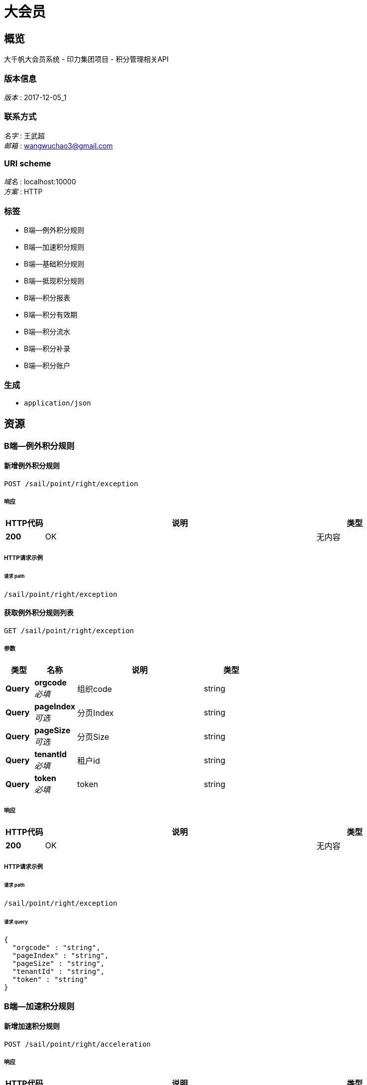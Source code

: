 = 大会员


[[_overview]]
== 概览
大千帆大会员系统 - 印力集团项目 - 积分管理相关API


=== 版本信息
[%hardbreaks]
__版本__ : 2017-12-05_1


=== 联系方式
[%hardbreaks]
__名字__ : 王武超
__邮箱__ : wangwuchao3@gmail.com


=== URI scheme
[%hardbreaks]
__域名__ : localhost:10000
__方案__ : HTTP


=== 标签

* B端--例外积分规则
* B端--加速积分规则
* B端--基础积分规则
* B端--抵现积分规则
* B端--积分报表
* B端--积分有效期
* B端--积分流水
* B端--积分补录
* B端--积分账户


=== 生成

* `application/json`




[[_paths]]
== 资源

[[_84000d9f4bb23cf40b8ec956c5e85a17]]
=== B端--例外积分规则

[[_sail_point_right_exception_post]]
==== 新增例外积分规则
....
POST /sail/point/right/exception
....


===== 响应

[options="header", cols=".^2,.^14,.^4"]
|===
|HTTP代码|说明|类型
|**200**|OK|无内容
|===


===== HTTP请求示例

====== 请求 path
----
/sail/point/right/exception
----


[[_sail_point_right_exception_get]]
==== 获取例外积分规则列表
....
GET /sail/point/right/exception
....


===== 参数

[options="header", cols=".^2,.^3,.^9,.^4"]
|===
|类型|名称|说明|类型
|**Query**|**orgcode** +
__必填__|组织code|string
|**Query**|**pageIndex** +
__可选__|分页Index|string
|**Query**|**pageSize** +
__可选__|分页Size|string
|**Query**|**tenantId** +
__必填__|租户id|string
|**Query**|**token** +
__必填__|token|string
|===


===== 响应

[options="header", cols=".^2,.^14,.^4"]
|===
|HTTP代码|说明|类型
|**200**|OK|无内容
|===


===== HTTP请求示例

====== 请求 path
----
/sail/point/right/exception
----


====== 请求 query
[source,json]
----
{
  "orgcode" : "string",
  "pageIndex" : "string",
  "pageSize" : "string",
  "tenantId" : "string",
  "token" : "string"
}
----


[[_1df7847b820db670a39cdf22055ffed0]]
=== B端--加速积分规则

[[_sail_point_right_acceleration_post]]
==== 新增加速积分规则
....
POST /sail/point/right/acceleration
....


===== 响应

[options="header", cols=".^2,.^14,.^4"]
|===
|HTTP代码|说明|类型
|**200**|OK|无内容
|===


===== HTTP请求示例

====== 请求 path
----
/sail/point/right/acceleration
----


[[_sail_point_right_acceleration_get]]
==== 获取加速积分规则列表
....
GET /sail/point/right/acceleration
....


===== 参数

[options="header", cols=".^2,.^3,.^9,.^4"]
|===
|类型|名称|说明|类型
|**Query**|**orgcode** +
__必填__|组织code|string
|**Query**|**pageIndex** +
__可选__|分页Index|string
|**Query**|**pageSize** +
__可选__|分页Size|string
|**Query**|**tenantId** +
__必填__|租户id|string
|**Query**|**token** +
__必填__|token|string
|===


===== 响应

[options="header", cols=".^2,.^14,.^4"]
|===
|HTTP代码|说明|类型
|**200**|OK|无内容
|===


===== HTTP请求示例

====== 请求 path
----
/sail/point/right/acceleration
----


====== 请求 query
[source,json]
----
{
  "orgcode" : "string",
  "pageIndex" : "string",
  "pageSize" : "string",
  "tenantId" : "string",
  "token" : "string"
}
----


[[_sail_point_right_acceleration_conditions_get]]
==== 加速条件列表
....
GET /sail/point/right/acceleration/conditions
....


===== 参数

[options="header", cols=".^2,.^3,.^9,.^4"]
|===
|类型|名称|说明|类型
|**Query**|**orgcode** +
__必填__|组织code|string
|**Query**|**tenantId** +
__必填__|租户id|string
|**Query**|**token** +
__必填__|token|string
|===


===== 响应

[options="header", cols=".^2,.^14,.^4"]
|===
|HTTP代码|说明|类型
|**200**|OK|无内容
|===


===== HTTP请求示例

====== 请求 path
----
/sail/point/right/acceleration/conditions
----


====== 请求 query
[source,json]
----
{
  "orgcode" : "string",
  "tenantId" : "string",
  "token" : "string"
}
----


[[_sail_point_right_acceleration_id_post]]
==== 更新加速积分规则
....
POST /sail/point/right/acceleration/{id}
....


===== 参数

[options="header", cols=".^2,.^3,.^9,.^4"]
|===
|类型|名称|说明|类型
|**Path**|**id** +
__必填__|加速积分规则id|integer
|**Query**|**orgcode** +
__必填__|组织code|string
|**Query**|**tenantId** +
__必填__|租户id|string
|**Query**|**token** +
__必填__|token|string
|===


===== 响应

[options="header", cols=".^2,.^14,.^4"]
|===
|HTTP代码|说明|类型
|**200**|OK|无内容
|===


===== HTTP请求示例

====== 请求 path
----
/sail/point/right/acceleration/0
----


====== 请求 query
[source,json]
----
{
  "orgcode" : "string",
  "tenantId" : "string",
  "token" : "string"
}
----


[[_sail_point_right_acceleration_id_delete]]
==== 删除未启用的加速积分规则
....
DELETE /sail/point/right/acceleration/{id}
....


===== 参数

[options="header", cols=".^2,.^3,.^9,.^4"]
|===
|类型|名称|说明|类型
|**Path**|**id** +
__必填__|加速积分规则id|integer
|**Query**|**orgcode** +
__必填__|组织code|string
|**Query**|**tenantId** +
__必填__|租户id|string
|**Query**|**token** +
__必填__|token|string
|===


===== 响应

[options="header", cols=".^2,.^14,.^4"]
|===
|HTTP代码|说明|类型
|**200**|OK|无内容
|===


===== HTTP请求示例

====== 请求 path
----
/sail/point/right/acceleration/0
----


====== 请求 query
[source,json]
----
{
  "orgcode" : "string",
  "tenantId" : "string",
  "token" : "string"
}
----


[[_sail_point_right_acceleration_id_status_post]]
==== 更改加速积分规则状态（启用/结束）
....
POST /sail/point/right/acceleration/{id}/status
....


===== 参数

[options="header", cols=".^2,.^3,.^9,.^4"]
|===
|类型|名称|说明|类型
|**Path**|**id** +
__必填__|加速积分规则id|integer
|**Query**|**orgcode** +
__必填__|组织code|string
|**Query**|**tenantId** +
__必填__|租户id|string
|**Query**|**token** +
__必填__|token|string
|===


===== 响应

[options="header", cols=".^2,.^14,.^4"]
|===
|HTTP代码|说明|类型
|**200**|OK|无内容
|===


===== HTTP请求示例

====== 请求 path
----
/sail/point/right/acceleration/0/status
----


====== 请求 query
[source,json]
----
{
  "orgcode" : "string",
  "tenantId" : "string",
  "token" : "string"
}
----


[[_8cc63ed642f87eb1de28beeb0a0ce496]]
=== B端--基础积分规则

[[_sail_point_right_base_post]]
==== 新增基础积分规则
....
POST /sail/point/right/base
....


===== 响应

[options="header", cols=".^2,.^14,.^4"]
|===
|HTTP代码|说明|类型
|**200**|OK|无内容
|===


===== HTTP请求示例

====== 请求 path
----
/sail/point/right/base
----


[[_sail_point_right_base_get]]
==== 获取基础积分规则列表
....
GET /sail/point/right/base
....


===== 参数

[options="header", cols=".^2,.^3,.^9,.^4"]
|===
|类型|名称|说明|类型
|**Query**|**orgcode** +
__必填__|组织code|string
|**Query**|**pageIndex** +
__可选__|分页Index|string
|**Query**|**pageSize** +
__可选__|分页Size|string
|**Query**|**tenantId** +
__必填__|租户id|string
|**Query**|**token** +
__必填__|token|string
|===


===== 响应

[options="header", cols=".^2,.^14,.^4"]
|===
|HTTP代码|说明|类型
|**200**|OK|无内容
|===


===== HTTP请求示例

====== 请求 path
----
/sail/point/right/base
----


====== 请求 query
[source,json]
----
{
  "orgcode" : "string",
  "pageIndex" : "string",
  "pageSize" : "string",
  "tenantId" : "string",
  "token" : "string"
}
----


[[_sail_point_right_base_id_post]]
==== 更新基础积分规则
....
POST /sail/point/right/base/{id}
....


===== 参数

[options="header", cols=".^2,.^3,.^9,.^4"]
|===
|类型|名称|说明|类型
|**Path**|**id** +
__必填__|基础积分规则id|integer
|**Query**|**orgcode** +
__必填__|组织code|string
|**Query**|**tenantId** +
__必填__|租户id|string
|**Query**|**token** +
__必填__|token|string
|===


===== 响应

[options="header", cols=".^2,.^14,.^4"]
|===
|HTTP代码|说明|类型
|**200**|OK|无内容
|===


===== HTTP请求示例

====== 请求 path
----
/sail/point/right/base/0
----


====== 请求 query
[source,json]
----
{
  "orgcode" : "string",
  "tenantId" : "string",
  "token" : "string"
}
----


[[_sail_point_right_base_id_delete]]
==== 删除未启用的基础积分规则
....
DELETE /sail/point/right/base/{id}
....


===== 参数

[options="header", cols=".^2,.^3,.^9,.^4"]
|===
|类型|名称|说明|类型
|**Path**|**id** +
__必填__|基础积分规则id|integer
|**Query**|**orgcode** +
__必填__|组织code|string
|**Query**|**tenantId** +
__必填__|租户id|string
|**Query**|**token** +
__必填__|token|string
|===


===== 响应

[options="header", cols=".^2,.^14,.^4"]
|===
|HTTP代码|说明|类型
|**200**|OK|无内容
|===


===== HTTP请求示例

====== 请求 path
----
/sail/point/right/base/0
----


====== 请求 query
[source,json]
----
{
  "orgcode" : "string",
  "tenantId" : "string",
  "token" : "string"
}
----


[[_sail_point_right_base_id_status_post]]
==== 更改基础积分规则状态（启用/结束）
....
POST /sail/point/right/base/{id}/status
....


===== 参数

[options="header", cols=".^2,.^3,.^9,.^4"]
|===
|类型|名称|说明|类型
|**Path**|**id** +
__必填__|基础积分规则id|integer
|**Query**|**orgcode** +
__必填__|组织code|string
|**Query**|**tenantId** +
__必填__|租户id|string
|**Query**|**token** +
__必填__|token|string
|===


===== 响应

[options="header", cols=".^2,.^14,.^4"]
|===
|HTTP代码|说明|类型
|**200**|OK|无内容
|===


===== HTTP请求示例

====== 请求 path
----
/sail/point/right/base/0/status
----


====== 请求 query
[source,json]
----
{
  "orgcode" : "string",
  "tenantId" : "string",
  "token" : "string"
}
----


[[_c907ae62b6157b9c8f1dd41b75ef946b]]
=== B端--抵现积分规则

[[_sail_point_right_baseexchange_post]]
==== 新增基础抵现积分规则
....
POST /sail/point/right/baseExchange
....


===== 响应

[options="header", cols=".^2,.^14,.^4"]
|===
|HTTP代码|说明|类型
|**200**|OK|无内容
|===


===== HTTP请求示例

====== 请求 path
----
/sail/point/right/baseExchange
----


[[_sail_point_right_baseexchange_get]]
==== 获取基础抵现积分规则
....
GET /sail/point/right/baseExchange
....


===== 参数

[options="header", cols=".^2,.^3,.^9,.^4"]
|===
|类型|名称|说明|类型
|**Query**|**orgcode** +
__必填__|组织code|string
|**Query**|**tenantId** +
__必填__|租户id|string
|**Query**|**token** +
__必填__|token|string
|===


===== 响应

[options="header", cols=".^2,.^14,.^4"]
|===
|HTTP代码|说明|类型
|**200**|OK|无内容
|===


===== HTTP请求示例

====== 请求 path
----
/sail/point/right/baseExchange
----


====== 请求 query
[source,json]
----
{
  "orgcode" : "string",
  "tenantId" : "string",
  "token" : "string"
}
----


[[_sail_point_right_baseexchange_id_post]]
==== 更新基础抵现积分规则
....
POST /sail/point/right/baseExchange/{id}
....


===== 参数

[options="header", cols=".^2,.^3,.^9,.^4"]
|===
|类型|名称|说明|类型
|**Path**|**id** +
__必填__|抵现积分规则id|integer
|**Query**|**orgcode** +
__必填__|组织code|string
|**Query**|**tenantId** +
__必填__|租户id|string
|**Query**|**token** +
__必填__|token|string
|===


===== 响应

[options="header", cols=".^2,.^14,.^4"]
|===
|HTTP代码|说明|类型
|**200**|OK|无内容
|===


===== HTTP请求示例

====== 请求 path
----
/sail/point/right/baseExchange/0
----


====== 请求 query
[source,json]
----
{
  "orgcode" : "string",
  "tenantId" : "string",
  "token" : "string"
}
----


[[_sail_point_right_exchange_post]]
==== 新增其他抵现积分规则
....
POST /sail/point/right/exchange
....


===== 响应

[options="header", cols=".^2,.^14,.^4"]
|===
|HTTP代码|说明|类型
|**200**|OK|无内容
|===


===== HTTP请求示例

====== 请求 path
----
/sail/point/right/exchange
----


[[_sail_point_right_exchange_get]]
==== 获取其他抵现积分规则列表
....
GET /sail/point/right/exchange
....


===== 参数

[options="header", cols=".^2,.^3,.^9,.^4"]
|===
|类型|名称|说明|类型
|**Query**|**orgcode** +
__必填__|组织code|string
|**Query**|**pageIndex** +
__可选__|分页Index|string
|**Query**|**pageSize** +
__可选__|分页Size|string
|**Query**|**tenantId** +
__必填__|租户id|string
|**Query**|**token** +
__必填__|token|string
|===


===== 响应

[options="header", cols=".^2,.^14,.^4"]
|===
|HTTP代码|说明|类型
|**200**|OK|无内容
|===


===== HTTP请求示例

====== 请求 path
----
/sail/point/right/exchange
----


====== 请求 query
[source,json]
----
{
  "orgcode" : "string",
  "pageIndex" : "string",
  "pageSize" : "string",
  "tenantId" : "string",
  "token" : "string"
}
----


[[_sail_point_right_exchange_id_post]]
==== 更新其他抵现积分规则
....
POST /sail/point/right/exchange/{id}
....


===== 参数

[options="header", cols=".^2,.^3,.^9,.^4"]
|===
|类型|名称|说明|类型
|**Path**|**id** +
__必填__|抵现积分规则id|integer
|**Query**|**orgcode** +
__必填__|组织code|string
|**Query**|**tenantId** +
__必填__|租户id|string
|**Query**|**token** +
__必填__|token|string
|===


===== 响应

[options="header", cols=".^2,.^14,.^4"]
|===
|HTTP代码|说明|类型
|**200**|OK|无内容
|===


===== HTTP请求示例

====== 请求 path
----
/sail/point/right/exchange/0
----


====== 请求 query
[source,json]
----
{
  "orgcode" : "string",
  "tenantId" : "string",
  "token" : "string"
}
----


[[_sail_point_right_exchange_id_delete]]
==== 删除未启用的抵现积分规则
....
DELETE /sail/point/right/exchange/{id}
....


===== 参数

[options="header", cols=".^2,.^3,.^9,.^4"]
|===
|类型|名称|说明|类型
|**Path**|**id** +
__必填__|抵现积分规则id|integer
|**Query**|**orgcode** +
__必填__|组织code|string
|**Query**|**tenantId** +
__必填__|租户id|string
|**Query**|**token** +
__必填__|token|string
|===


===== 响应

[options="header", cols=".^2,.^14,.^4"]
|===
|HTTP代码|说明|类型
|**200**|OK|无内容
|===


===== HTTP请求示例

====== 请求 path
----
/sail/point/right/exchange/0
----


====== 请求 query
[source,json]
----
{
  "orgcode" : "string",
  "tenantId" : "string",
  "token" : "string"
}
----


[[_sail_point_right_exchange_id_status_post]]
==== 更改基础积分规则状态（启用/结束）
....
POST /sail/point/right/exchange/{id}/status
....


===== 参数

[options="header", cols=".^2,.^3,.^9,.^4"]
|===
|类型|名称|说明|类型
|**Path**|**id** +
__必填__|基础积分规则id|integer
|**Query**|**orgcode** +
__必填__|组织code|string
|**Query**|**tenantId** +
__必填__|租户id|string
|**Query**|**token** +
__必填__|token|string
|===


===== 响应

[options="header", cols=".^2,.^14,.^4"]
|===
|HTTP代码|说明|类型
|**200**|OK|无内容
|===


===== HTTP请求示例

====== 请求 path
----
/sail/point/right/exchange/0/status
----


====== 请求 query
[source,json]
----
{
  "orgcode" : "string",
  "tenantId" : "string",
  "token" : "string"
}
----


[[_37d8e019f586ff313cb0983e4c09c076]]
=== B端--积分报表

[[_sail_point_exceptions_get]]
==== 积分异常报表
....
GET /sail/point/exceptions
....


===== 参数

[options="header", cols=".^2,.^3,.^9,.^4"]
|===
|类型|名称|说明|类型
|**Query**|**orgcode** +
__必填__|组织code|string
|**Query**|**pageIndex** +
__可选__|分页Index|string
|**Query**|**pageSize** +
__可选__|分页Size|string
|**Query**|**tenantId** +
__必填__|租户id|string
|**Query**|**token** +
__必填__|token|string
|===


===== 响应

[options="header", cols=".^2,.^14,.^4"]
|===
|HTTP代码|说明|类型
|**200**|OK|无内容
|===


===== HTTP请求示例

====== 请求 path
----
/sail/point/exceptions
----


====== 请求 query
[source,json]
----
{
  "orgcode" : "string",
  "pageIndex" : "string",
  "pageSize" : "string",
  "tenantId" : "string",
  "token" : "string"
}
----


[[_c2299a5120f349420a8494ba73c74701]]
=== B端--积分有效期

[[_8e0f2fcc8d11a68dac8e2a85b1aa84c9]]
=== B端--积分流水

[[_sail_point_flows_get]]
==== 积分流水明细
....
GET /sail/point/flows
....


===== 参数

[options="header", cols=".^2,.^3,.^9,.^4"]
|===
|类型|名称|说明|类型
|**Query**|**orgcode** +
__必填__|组织code|string
|**Query**|**pageIndex** +
__可选__|分页Index|string
|**Query**|**pageSize** +
__可选__|分页Size|string
|**Query**|**tenantId** +
__必填__|租户id|string
|**Query**|**token** +
__必填__|token|string
|===


===== 响应

[options="header", cols=".^2,.^14,.^4"]
|===
|HTTP代码|说明|类型
|**200**|OK|无内容
|===


===== HTTP请求示例

====== 请求 path
----
/sail/point/flows
----


====== 请求 query
[source,json]
----
{
  "orgcode" : "string",
  "pageIndex" : "string",
  "pageSize" : "string",
  "tenantId" : "string",
  "token" : "string"
}
----


[[_45842aa94ac15d40fba2c71ae6ecf90e]]
=== B端--积分补录

[[_74f37593866bb6df98b7a2ddc2e0b726]]
=== B端--积分账户

[[_sail_point_accounts_memberid_get]]
==== 积分账户明细
....
GET /sail/point/accounts/{memberId}
....


===== 参数

[options="header", cols=".^2,.^3,.^9,.^4"]
|===
|类型|名称|说明|类型
|**Path**|**memberId** +
__必填__|会员ID|string
|**Query**|**orgcode** +
__必填__|组织code|string
|**Query**|**pageIndex** +
__可选__|分页Index|string
|**Query**|**pageSize** +
__可选__|分页Size|string
|**Query**|**tenantId** +
__必填__|租户id|string
|**Query**|**token** +
__必填__|token|string
|===


===== 响应

[options="header", cols=".^2,.^14,.^4"]
|===
|HTTP代码|说明|类型
|**200**|OK|无内容
|===


===== HTTP请求示例

====== 请求 path
----
/sail/point/accounts/string
----


====== 请求 query
[source,json]
----
{
  "orgcode" : "string",
  "pageIndex" : "string",
  "pageSize" : "string",
  "tenantId" : "string",
  "token" : "string"
}
----




[[_definitions]]
== 定义

[[_commonresp]]
=== CommonResp

[options="header", cols=".^3,.^11,.^4"]
|===
|名称|说明|类型
|**_metadata** +
__可选__|**样例** : `"<<_metadata>>"`|<<_metadata,MetaData>>
|**data** +
__可选__|数据内容 +
**样例** : `"object"`|object
|**message** +
__可选__|状态信息 +
**样例** : `"string"`|string
|**status** +
__可选__|状态代码 0000为成功 +
**样例** : `"string"`|string
|===


[[_getpointrightbasedata]]
=== GetPointRightBaseData

[options="header", cols=".^3,.^11,.^4"]
|===
|名称|说明|类型
|**basicFormatCodes** +
__可选__|业态代码 +
**样例** : `[ "string" ]`|< string > array
|**basicFormatNames** +
__可选__|业态名称 +
**样例** : `[ "string" ]`|< string > array
|**comments** +
__可选__|规则描述 +
**样例** : `"string"`|string
|**memberGradeCodes** +
__可选__|会员等级编码 +
**样例** : `[ "string" ]`|< string > array
|**memberGradeNames** +
__可选__|会员等级名称 +
**样例** : `[ "string" ]`|< string > array
|**orgCodes** +
__可选__|适用范围(组织代码) +
**样例** : `[ "string" ]`|< string > array
|**orgNames** +
__可选__|适用范围(组织名称) +
**样例** : `[ "string" ]`|< string > array
|**periodFrom** +
__可选__|有效期开始时间 +
**样例** : `"string"`|string (yyyy-MM-dd)
|**periodTo** +
__可选__|有效期开始时间 +
**样例** : `"string"`|string (yyyy-MM-dd)
|**periodType** +
__可选__|**样例** : `"string"`|enum (长期, 周期)
|**pointRightBaseMainNo** +
__可选__|编号 +
**样例** : `"string"`|string
|**rule_name** +
__可选__|规则名称 +
**样例** : `"string"`|string
|**status** +
__可选__|规则状态 +
**样例** : `"string"`|enum (未开始, 进行中, 已结束)
|===


[[_metadata]]
=== MetaData

[options="header", cols=".^3,.^11,.^4"]
|===
|名称|说明|类型
|**pageIndex** +
__可选__|分页Index +
**样例** : `0`|integer
|**pageSize** +
__可选__|分页Size +
**样例** : `0`|integer
|**totalCount** +
__可选__|记录总数 +
**样例** : `0`|integer
|===





